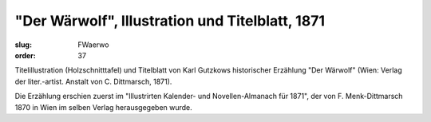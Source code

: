 "Der Wärwolf", Illustration und Titelblatt, 1871
================================================

:slug: FWaerwo
:order: 37

Titelillustration (Holzschnitttafel) und Titelblatt von Karl Gutzkows historischer Erzählung "Der Wärwolf" (Wien: Verlag der liter.-artist. Anstalt von C. Dittmarsch, 1871).

Die Erzählung erschien zuerst im "Illustrirten Kalender- und Novellen-Almanach für 1871", der von F. Menk-Dittmarsch 1870 in Wien im selben Verlag herausgegeben wurde.
